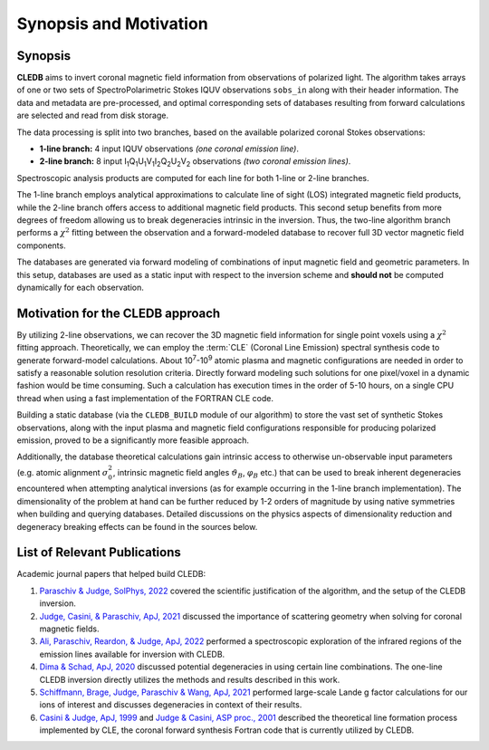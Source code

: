 Synopsis and Motivation
=======================

Synopsis
--------

**CLEDB** aims to invert coronal magnetic field information from observations of polarized light. The algorithm takes arrays of one or two sets of SpectroPolarimetric Stokes IQUV observations ``sobs_in`` along with their header information. The data and metadata are pre-processed, and optimal corresponding sets of databases resulting from forward calculations are selected and read from disk storage. 

The data processing is split into two branches, based on the available polarized coronal Stokes observations: 

* **1-line branch:** 4 input IQUV observations *(one coronal emission line)*\ .
* **2-line branch:** 8 input I\ :sub:`1`\ Q\ :sub:`1`\ U\ :sub:`1`\ V\ :sub:`1`\ I\ :sub:`2`\ Q\ :sub:`2`\ U\ :sub:`2`\ V\ :sub:`2` observations *(two coronal emission lines)*\ .


Spectroscopic analysis products are computed for each line for both 1-line or 2-line branches.

The 1-line branch employs analytical approximations to calculate line of sight (LOS) integrated magnetic field products, while the 2-line branch offers access to additional magnetic field products. This second setup benefits from more degrees of freedom allowing us to break degeneracies intrinsic in the inversion. Thus, the two-line algorithm branch performs a :math:`{\chi}^2` fitting  between the observation and a forward-modeled database to recover full 3D vector magnetic field components.

The databases are generated via forward modeling of combinations of input magnetic field and geometric parameters. In this setup, databases are used as a static input with respect to the inversion scheme and **should not** be computed dynamically for each observation.

Motivation for the CLEDB approach
---------------------------------

By utilizing 2-line observations, we can recover the 3D magnetic field information for single point voxels using a :math:`{\chi}^2` fitting approach. Theoretically, we can employ the :term:`CLE` (Coronal Line Emission) spectral synthesis code to generate forward-model calculations. About 10\ :sup:`7`\ -\ 10\ :sup:`9` atomic plasma and magnetic configurations are needed in order to satisfy a reasonable solution resolution criteria. Directly forward modeling such solutions for one pixel/voxel in a dynamic fashion would be time consuming. Such a calculation has execution times in the order of 5-10 hours, on a single CPU thread when using a fast implementation of the FORTRAN CLE code. 

Building a static database (via the ``CLEDB_BUILD`` module of our algorithm) to store the vast set of synthetic Stokes observations, along with the input plasma and magnetic field configurations responsible for producing polarized emission, proved to be a significantly more feasible approach. 

Additionally, the database theoretical calculations gain intrinsic access to otherwise un-observable input parameters (e.g. atomic alignment :math:`{\sigma}_0^2`, intrinsic magnetic field angles :math:`{\vartheta}_B`, :math:`{\varphi}_B` etc.) that can be used to break inherent degeneracies encountered when attempting analytical inversions (as for example occurring in the 1-line branch implementation). The dimensionality of the problem at hand can be further reduced by 1-2 orders of magnitude by using native symmetries when building and querying databases. Detailed discussions on the physics aspects of dimensionality reduction and degeneracy breaking effects can be found in the sources below.


List of Relevant Publications
-----------------------------

Academic journal papers that helped build CLEDB:

1. `Paraschiv & Judge, SolPhys, 2022 <https://ui.adsabs.harvard.edu/abs/2022SoPh..297...63P/abstract>`_ covered the scientific justification of the algorithm, and the setup of the CLEDB inversion.
2. `Judge, Casini, & Paraschiv, ApJ, 2021 <https://ui.adsabs.harvard.edu/abs/2021ApJ...912...18J/abstract>`_ discussed the importance of scattering geometry when solving for coronal magnetic fields.
3. `Ali, Paraschiv, Reardon, & Judge, ApJ, 2022 <https://ui.adsabs.harvard.edu/abs/2022ApJ...932...22A/abstract>`_ performed a spectroscopic exploration of the infrared regions of the emission lines available for inversion with CLEDB.   
4. `Dima & Schad, ApJ, 2020 <https://ui.adsabs.harvard.edu/abs/2020ApJ...889..109D/abstract>`_ discussed potential degeneracies in using certain line combinations. The one-line CLEDB inversion directly utilizes the methods and results described in this work.
5. `Schiffmann, Brage, Judge, Paraschiv & Wang, ApJ, 2021 <https://ui.adsabs.harvard.edu/abs/2021ApJ...923..186S/abstract>`_ performed large-scale Lande g factor calculations for our ions of interest and discusses degeneracies in context of their results.
6. `Casini & Judge, ApJ, 1999 <https://ui.adsabs.harvard.edu/abs/1999ApJ...522..524C/abstract>`_ and `Judge & Casini, ASP proc., 2001 <https://ui.adsabs.harvard.edu/abs/2001ASPC..236..503J/abstract>`_ described the theoretical line formation process implemented by CLE, the coronal forward synthesis Fortran code that is currently utilized by CLEDB. 
